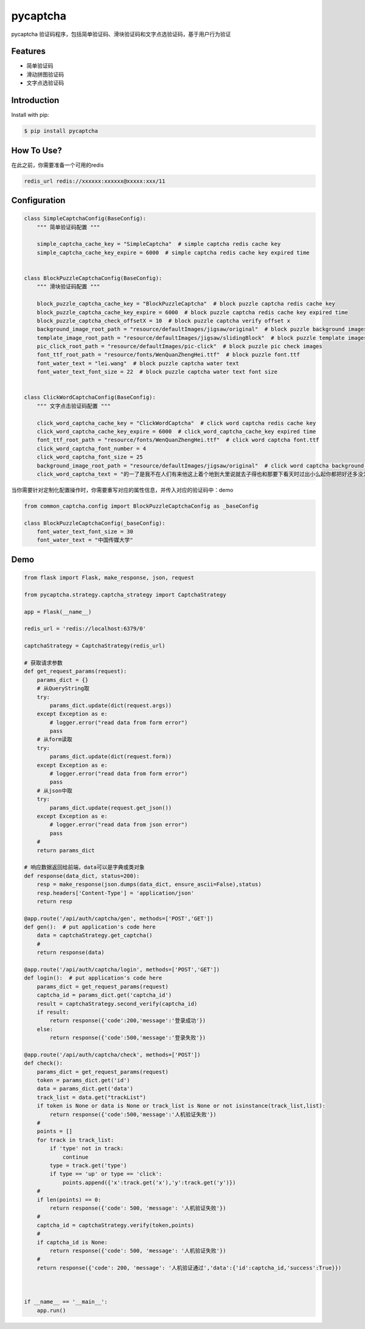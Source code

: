 ==============
pycaptcha
==============

pycaptcha 验证码程序，包括简单验证码、滑块验证码和文字点选验证码，基于用户行为验证

Features
====================================

- 简单验证码
- 滑动拼图验证码
- 文字点选验证码

Introduction
====================================

Install with pip:

.. code-block:: console

    $ pip install pycaptcha

How To Use?
====================================

在此之前，你需要准备一个可用的redis

.. code-block:: console

    redis_url redis://xxxxxx:xxxxxx@xxxxx:xxx/11


Configuration
====================================

.. code-block:: python

    class SimpleCaptchaConfig(BaseConfig):
        """ 简单验证码配置 """

        simple_captcha_cache_key = "SimpleCaptcha"  # simple captcha redis cache key
        simple_captcha_cache_key_expire = 6000  # simple captcha redis cache key expired time


    class BlockPuzzleCaptchaConfig(BaseConfig):
        """ 滑块验证码配置 """

        block_puzzle_captcha_cache_key = "BlockPuzzleCaptcha"  # block puzzle captcha redis cache key
        block_puzzle_captcha_cache_key_expire = 6000  # block puzzle captcha redis cache key expired time
        block_puzzle_captcha_check_offsetX = 10  # block puzzle captcha verify offset x
        background_image_root_path = "resource/defaultImages/jigsaw/original"  # block puzzle background images
        template_image_root_path = "resource/defaultImages/jigsaw/slidingBlock"  # block puzzle template images
        pic_click_root_path = "resource/defaultImages/pic-click"  # block puzzle pic check images
        font_ttf_root_path = "resource/fonts/WenQuanZhengHei.ttf"  # block puzzle font.ttf
        font_water_text = "lei.wang"  # block puzzle captcha water text
        font_water_text_font_size = 22  # block puzzle captcha water text font size


    class ClickWordCaptchaConfig(BaseConfig):
        """ 文字点击验证码配置 """

        click_word_captcha_cache_key = "ClickWordCaptcha"  # click word captcha redis cache key
        click_word_captcha_cache_key_expire = 6000  # click_word_captcha_cache_key expired time
        font_ttf_root_path = "resource/fonts/WenQuanZhengHei.ttf"  # click word captcha font.ttf
        click_word_captcha_font_number = 4
        click_word_captcha_font_size = 25
        background_image_root_path = "resource/defaultImages/jigsaw/original"  # click word captcha background images
        click_word_captcha_text = "的一了是我不在人们有来他这上着个地到大里说就去子得也和那要下看天时过出小么起你都把好还多没为又可家学只以主会样年想生同老中十从自面前头道它后然走很像见两用她国动进成回什边作对开而己些现山民候经发工向事命给长水几义三声于高手知理眼志点心战二问但身方实吃做叫当住听革打呢真全才四已所敌之最光产情路分总条白话东席次亲如被花口放儿常气五第使写军吧文运再果怎定许快明行因别飞外树物活部门无往船望新带队先力完却站代员机更九您每风级跟笑啊孩万少直意夜比阶连车重便斗马哪化太指变社似士者干石满日决百原拿群究各六本思解立河村八难早论吗根共让相研今其书坐接应关信觉步反处记将千找争领或师结块跑谁草越字加脚紧爱等习阵怕月青半火法题建赶位唱海七女任件感准张团屋离色脸片科倒睛利世刚且由送切星导晚表够整认响雪流未场该并底深刻平伟忙提确近亮轻讲农古黑告界拉名呀土清阳照办史改历转画造嘴此治北必服雨穿内识验传业菜爬睡兴形量咱观苦体众通冲合破友度术饭公旁房极南枪读沙岁线野坚空收算至政城劳落钱特围弟胜教热展包歌类渐强数乡呼性音答哥际旧神座章帮啦受系令跳非何牛取入岸敢掉忽种装顶急林停息句区衣般报叶压慢叔背细"


当你需要针对定制化配置操作时，你需要重写对应的属性信息，并传入对应的验证码中：demo

.. code-block:: python

    from common_captcha.config import BlockPuzzleCaptchaConfig as _baseConfig

    class BlockPuzzleCaptchaConfig(_baseConfig):
        font_water_text_font_size = 30
        font_water_text = "中国传媒大学"

Demo
======================================================
.. code-block:: python

    from flask import Flask, make_response, json, request

    from pycaptcha.strategy.captcha_strategy import CaptchaStrategy

    app = Flask(__name__)

    redis_url = 'redis://localhost:6379/0'

    captchaStrategy = CaptchaStrategy(redis_url)

    # 获取请求参数
    def get_request_params(request):
        params_dict = {}
        # 从QueryString取
        try:
            params_dict.update(dict(request.args))
        except Exception as e:
            # logger.error("read data from form error")
            pass
        # 从form读取
        try:
            params_dict.update(dict(request.form))
        except Exception as e:
            # logger.error("read data from form error")
            pass
        # 从json中取
        try:
            params_dict.update(request.get_json())
        except Exception as e:
            # logger.error("read data from json error")
            pass
        #
        return params_dict

    # 响应数据返回给前端，data可以是字典或类对象
    def response(data_dict, status=200):
        resp = make_response(json.dumps(data_dict, ensure_ascii=False),status)
        resp.headers['Content-Type'] = 'application/json'
        return resp

    @app.route('/api/auth/captcha/gen', methods=['POST','GET'])
    def gen():  # put application's code here
        data = captchaStrategy.get_captcha()
        #
        return response(data)

    @app.route('/api/auth/captcha/login', methods=['POST','GET'])
    def login():  # put application's code here
        params_dict = get_request_params(request)
        captcha_id = params_dict.get('captcha_id')
        result = captchaStrategy.second_verify(captcha_id)
        if result:
            return response({'code':200,'message':'登录成功'})
        else:
            return response({'code':500,'message':'登录失败'})

    @app.route('/api/auth/captcha/check', methods=['POST'])
    def check():
        params_dict = get_request_params(request)
        token = params_dict.get('id')
        data = params_dict.get('data')
        track_list = data.get("trackList")
        if token is None or data is None or track_list is None or not isinstance(track_list,list):
            return response({'code':500,'message':'人机验证失败'})
        #
        points = []
        for track in track_list:
            if 'type' not in track:
                continue
            type = track.get('type')
            if type == 'up' or type == 'click':
                points.append({'x':track.get('x'),'y':track.get('y')})
        #
        if len(points) == 0:
            return response({'code': 500, 'message': '人机验证失败'})
        #
        captcha_id = captchaStrategy.verify(token,points)
        #
        if captcha_id is None:
            return response({'code': 500, 'message': '人机验证失败'})
        #
        return response({'code': 200, 'message': '人机验证通过','data':{'id':captcha_id,'success':True}})



    if __name__ == '__main__':
        app.run()


